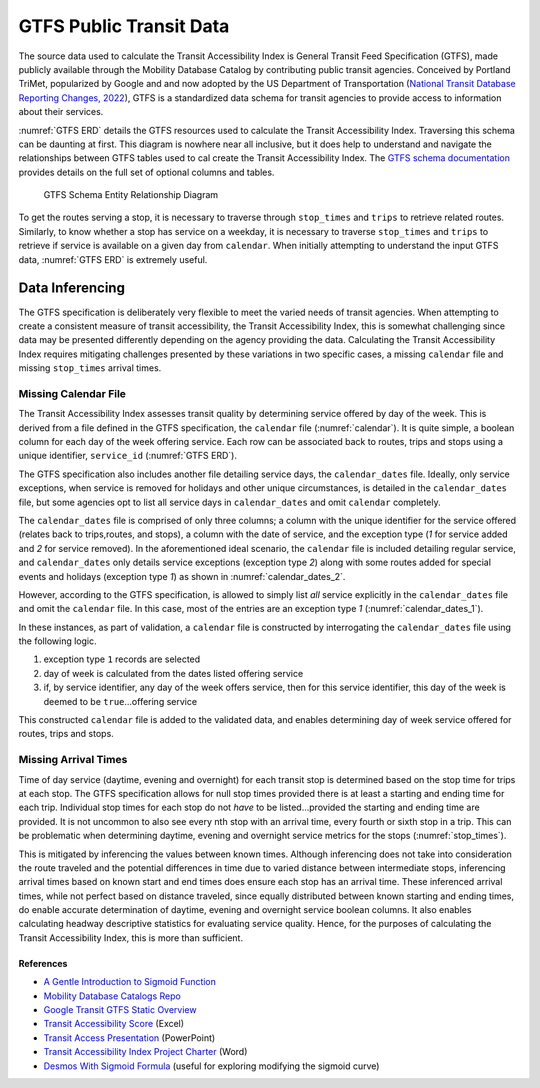 GTFS Public Transit Data
*****************************************

The source data used to calculate the Transit Accessibility Index is General Transit Feed Specification (GTFS),
made publicly available through the Mobility Database Catalog by contributing public transit agencies.
Conceived by Portland TriMet, popularized by Google and  and now adopted by the US Department of Transportation
(`National Transit Database Reporting Changes, 2022`_), GTFS is a standardized data schema for transit agencies to
provide access to information about their services.

:numref:`GTFS ERD` details the GTFS resources used to calculate the Transit Accessibility Index. Traversing this
schema can be daunting at first. This diagram is nowhere near all inclusive, but it does help to understand and navigate
the relationships between GTFS tables used to cal create the Transit Accessibility Index. The
`GTFS schema documentation`_ provides details on the full set of optional columns and tables.

.. _GTFS ERD:
.. figure:: ./assets/gtfs_entity_relationship.png
    :width: 100%
    :alt: - GTFS Schema Entity Relationship Diagram

    GTFS Schema Entity Relationship Diagram

To get the routes serving a stop, it is necessary to traverse through ``stop_times`` and ``trips`` to
retrieve related routes. Similarly, to know whether a stop has service on a weekday, it is necessary to traverse
``stop_times`` and ``trips`` to retrieve if service is available on a given day from ``calendar``. When initially
attempting to understand the input GTFS data, :numref:`GTFS ERD` is extremely useful.

Data Inferencing
=================

The GTFS specification is deliberately very flexible to meet the varied needs of transit agencies. When attempting to
create a consistent measure of transit accessibility, the Transit Accessibility Index, this is somewhat challenging
since data may be presented differently depending on the agency providing the data. Calculating the Transit
Accessibility Index requires mitigating challenges presented by these variations in two specific cases, a missing
``calendar`` file and missing ``stop_times`` arrival times.

Missing Calendar File
---------------------

The Transit Accessibility Index assesses transit quality by determining service offered by day of the week. This is
derived from a file defined in the GTFS specification, the ``calendar`` file (:numref:`calendar`). It is quite simple,
a boolean column for each day of the week offering service. Each row can be associated back to routes, trips and stops
using a unique identifier, ``service_id`` (:numref:`GTFS ERD`).

.. _calendar:

.. csv-table:: Example Calendar File Contents
    :file: ./assets/calendar.txt
    :widths: 28, 8, 8, 8 ,8 ,8 ,8 ,8 ,8 ,8
    :header-rows: 1

The GTFS specification also includes another file detailing service days, the ``calendar_dates`` file. Ideally, only
service exceptions, when service is removed for holidays and other unique circumstances, is detailed in the
``calendar_dates`` file, but some agencies opt to list all service days in ``calendar_dates`` and omit ``calendar``
completely.

The ``calendar_dates`` file is comprised of only three columns; a column with the unique identifier for the service
offered (relates back to trips,routes, and stops), a column with the date of service, and the exception type (*1*
for service added and *2* for service removed). In the aforementioned ideal scenario, the ``calendar`` file is
included detailing regular service, and ``calendar_dates`` only details service exceptions (exception type *2*) along
with some routes added for special events and holidays (exception type *1*) as shown in :numref:`calendar_dates_2`.

.. _calendar_dates_2:

.. csv-table:: Calendar Dates with Service Exceptions
    :file: ./assets/calendar_dates_2.txt
    :widths: 18, 8, 8
    :header-rows: 1

However, according to the GTFS specification, is allowed to simply list *all* service explicitly in the
``calendar_dates`` file and omit the ``calendar`` file. In this case, most of the entries are an exception type *1*
(:numref:`calendar_dates_1`).

.. _calendar_dates_1:

.. csv-table:: Calendar Dates with All Service
    :file: ./assets/calendar_dates_1.txt
    :widths: 8, 8, 8
    :header-rows: 1

In these instances, as part of validation, a ``calendar`` file is constructed by interrogating the ``calendar_dates``
file using the following logic.

1. exception type ``1`` records are selected
2. day of week is calculated from the dates listed offering service
3. if, by service identifier, any day of the week offers service, then for this service identifier, this day of the week is deemed to be ``true``...offering service

This constructed ``calendar`` file is added to the validated data, and enables determining day of week service offered
for routes, trips and stops.

Missing Arrival Times
---------------------

Time of day service (daytime, evening and overnight) for each transit stop is determined based on the stop time for
trips at each stop. The GTFS specification allows for null stop times provided there is at least a starting and ending
time for each trip. Individual stop times for each stop do not *have* to be listed...provided the starting and ending
time are provided. It is not uncommon to also see every nth stop with an arrival time, every fourth or sixth stop in
a trip. This can be problematic when determining daytime, evening and overnight service metrics for the stops
(:numref:`stop_times`).

.. _stop_times:

.. csv-table:: Stop Times with Missing Values
    :file: ./assets/stop_times.txt
    :widths: 8, 8, 8, 8 ,8
    :header-rows: 1

This is mitigated by inferencing the values between known times. Although inferencing does not take into consideration
the route traveled and the potential differences in time due to varied distance between intermediate stops,
inferencing arrival times based on known start and end times does ensure each stop has an arrival time. These
inferenced arrival times, while not perfect based on distance traveled, since equally distributed between known starting
and ending times, do enable accurate determination of daytime, evening and overnight service boolean columns. It
also enables calculating headway descriptive statistics for evaluating service quality. Hence, for the purposes of
calculating the Transit Accessibility Index, this is more than sufficient.

References
##########

* `A Gentle Introduction to Sigmoid Function`_
* `Mobility Database Catalogs Repo`_
* `Google Transit GTFS Static Overview`_
* `Transit Accessibility Score`_ (Excel)
* `Transit Access Presentation`_ (PowerPoint)
* `Transit Accessibility Index Project Charter`_ (Word)
* `Desmos With Sigmoid Formula`_ (useful for exploring modifying the sigmoid curve)

.. _typical walking distance to transit: https://safety.fhwa.dot.gov/ped_bike/ped_transit/ped_transguide/ch4.cfm
.. _A Gentle Introduction to Sigmoid Function: https://machinelearningmastery.com/a-gentle-introduction-to-sigmoid-function
.. _Waldo R. Tobler, 1970: https://www.jstor.org/stable/143141
.. _Conceived by Google and Portland TriMet: https://gtfs.org/background/
.. _National Transit Database Reporting Changes, 2022: https://www.federalregister.gov/documents/2022/07/07/2022-14502/national-transit-database-reporting-changes-and-clarifications
.. _Mobility Database Catalogs Repo: https://github.com/MobilityData/mobility-database-catalogs
.. _Google Transit GTFS Static Overview: https://developers.google.com/transit/gtfs
.. _GTFS schema documentation: https://gtfs.org/schedule/reference/#gtfs-schedule-reference
.. _Status of the Nation's Highways, Bridges, and Transit, 2002: https://www.fhwa.dot.gov/policy/2002cpr/ch14.cfm
.. _Transit Accessibility Score: https://esriis.sharepoint.com/:x:/r/sites/TransitScore/Shared%20Documents/General/spreadsheets/Transit%20Accessibility%20Score.xlsx?d=w5a38118638e7462fafc408b852d51633&csf=1&web=1&e=JtX9Qg
.. _Transit Access Presentation: https://esriis.sharepoint.com/:p:/r/sites/BADataEngineering-Internship/Shared%20Documents/General/Data/Transit%20Access%20PowerPoint.pptx?d=w5d8aa83cdc1a4d9f9cf2b13c76831d5e&csf=1&web=1&e=MPH6Vm
.. _Transit Accessibility Index Project Charter: https://esriis.sharepoint.com/:w:/r/sites/TransitScore/Shared%20Documents/General/documents/BA%20Transit%20Score%20Project%20Charter.docx?d=wf5b7ac1f8b784b6abdaefbd9d4d704cd&csf=1&web=1&e=Ljtoeq
.. _Desmos With Sigmoid Formula: https://www.desmos.com/calculator/xuokc7ysqo
.. _Average function from the NumPy module: https://numpy.org/doc/stable/reference/generated/numpy.average.html
.. _O'Sullivan and Morrall, 1996: https://journals.sagepub.com/doi/pdf/10.1177/0361198196153800103#:~:text=Walking%20routes%20to%20LRT%20stations,direct%20unobstructed%20distance%20
.. _Cui, DeWeese, Wu, et al., 2022: https://www.sciencedirect.com/science/article/pii/S0966692322000175
.. _Winsorizing: https://en.wikipedia.org/wiki/Winsorizing